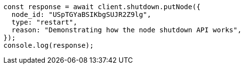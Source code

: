// This file is autogenerated, DO NOT EDIT
// Use `node scripts/generate-docs-examples.js` to generate the docs examples

[source, js]
----
const response = await client.shutdown.putNode({
  node_id: "USpTGYaBSIKbgSUJR2Z9lg",
  type: "restart",
  reason: "Demonstrating how the node shutdown API works",
});
console.log(response);
----

